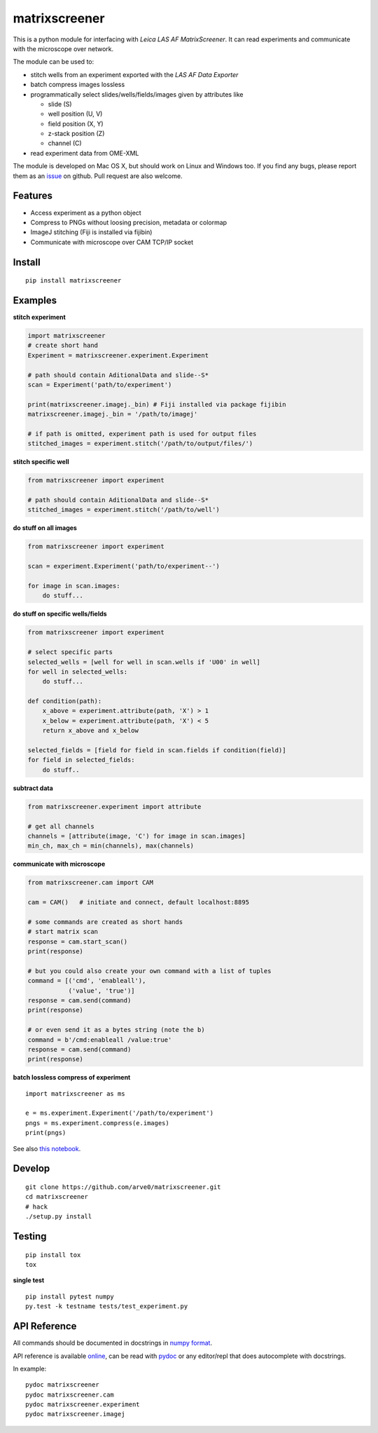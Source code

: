 matrixscreener
==============

This is a python module for interfacing with *Leica LAS AF
MatrixScreener*. It can read experiments and communicate with the
microscope over network.

The module can be used to:

-  stitch wells from an experiment exported with the *LAS AF Data
   Exporter*
-  batch compress images lossless
-  programmatically select slides/wells/fields/images given by
   attributes like

   -  slide (S)
   -  well position (U, V)
   -  field position (X, Y)
   -  z-stack position (Z)
   -  channel (C)

-  read experiment data from OME-XML

The module is developed on Mac OS X, but should work on Linux and
Windows too. If you find any bugs, please report them as an
`issue <https://github.com/arve0/matrixscreener/issues/new>`__ on
github. Pull request are also welcome.

Features
--------

-  Access experiment as a python object
-  Compress to PNGs without loosing precision, metadata or colormap
-  ImageJ stitching (Fiji is installed via fijibin)
-  Communicate with microscope over CAM TCP/IP socket

Install
-------

::

    pip install matrixscreener

Examples
--------

**stitch experiment**

.. code:: python

    import matrixscreener
    # create short hand
    Experiment = matrixscreener.experiment.Experiment

    # path should contain AditionalData and slide--S*
    scan = Experiment('path/to/experiment')

    print(matrixscreener.imagej._bin) # Fiji installed via package fijibin
    matrixscreener.imagej._bin = '/path/to/imagej'

    # if path is omitted, experiment path is used for output files
    stitched_images = experiment.stitch('/path/to/output/files/')

**stitch specific well**

.. code:: python

    from matrixscreener import experiment

    # path should contain AditionalData and slide--S*
    stitched_images = experiment.stitch('/path/to/well')

**do stuff on all images**

.. code:: python

    from matrixscreener import experiment

    scan = experiment.Experiment('path/to/experiment--')

    for image in scan.images:
        do stuff...

**do stuff on specific wells/fields**

.. code:: python

    from matrixscreener import experiment

    # select specific parts
    selected_wells = [well for well in scan.wells if 'U00' in well]
    for well in selected_wells:
        do stuff...

    def condition(path):
        x_above = experiment.attribute(path, 'X') > 1
        x_below = experiment.attribute(path, 'X') < 5
        return x_above and x_below

    selected_fields = [field for field in scan.fields if condition(field)]
    for field in selected_fields:
        do stuff..

**subtract data**

.. code:: python

    from matrixscreener.experiment import attribute

    # get all channels
    channels = [attribute(image, 'C') for image in scan.images]
    min_ch, max_ch = min(channels), max(channels)

**communicate with microscope**

.. code:: python

    from matrixscreener.cam import CAM

    cam = CAM()   # initiate and connect, default localhost:8895

    # some commands are created as short hands
    # start matrix scan
    response = cam.start_scan()
    print(response)

    # but you could also create your own command with a list of tuples
    command = [('cmd', 'enableall'),
               ('value', 'true')]
    response = cam.send(command)
    print(response)

    # or even send it as a bytes string (note the b)
    command = b'/cmd:enableall /value:true'
    response = cam.send(command)
    print(response)

**batch lossless compress of experiment**

::

    import matrixscreener as ms

    e = ms.experiment.Experiment('/path/to/experiment')
    pngs = ms.experiment.compress(e.images)
    print(pngs)

See also `this
notebook <http://nbviewer.ipython.org/github/arve0/matrixscreener/tree/master/notebooks/compress.ipynb>`__.

Develop
-------

::

    git clone https://github.com/arve0/matrixscreener.git
    cd matrixscreener
    # hack
    ./setup.py install

Testing
-------

::

    pip install tox
    tox

**single test**

::

    pip install pytest numpy
    py.test -k testname tests/test_experiment.py

API Reference
-------------

All commands should be documented in docstrings in `numpy
format <https://github.com/numpy/numpy/blob/master/doc/HOWTO_DOCUMENT.rst.txt>`__.

API reference is available
`online <http://matrixscreener.readthedocs.org>`__, can be read with
`pydoc <https://docs.python.org/3.4/library/pydoc.html>`__ or any
editor/repl that does autocomplete with docstrings.

In example:

::

    pydoc matrixscreener
    pydoc matrixscreener.cam
    pydoc matrixscreener.experiment
    pydoc matrixscreener.imagej

